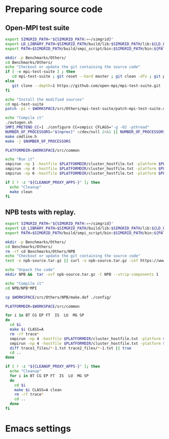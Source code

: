 * Preparing source code

** Open-MPI test suite
#+BEGIN_SRC sh :tangle bin/Others_mpi-test-suite.sh :shebang "#!/bin/sh -uxe"
export SIMGRID_PATH="${SIMGRID_PATH:=~/simgrid}"
export LD_LIBRARY_PATH=$SIMGRID_PATH/build/lib:$SIMGRID_PATH/lib:${LD_LIBRARY_PATH:=}
export PATH=$SIMGRID_PATH/build/smpi_script/bin:$SIMGRID_PATH/bin:${PATH:=}

mkdir -p Benchmarks/Others/
cd Benchmarks/Others/
echo "Checkout or update the git containing the source code"
if [ -e mpi-test-suite ] ; then
   cd mpi-test-suite ; git reset --hard master ; git clean -dfx ; git pull ; cd ..
else
   git clone --depth=1 https://github.com/open-mpi/mpi-test-suite.git
fi

echo "Install the modified sources"
cd mpi-test-suite
patch -p1 < $WORKSPACE/src/Others/mpi-test-suite/patch-mpi-test-suite.diff

echo "Compile it"
./autogen.sh
SMPI_PRETEND_CC=1 ./configure CC=smpicc CFLAGS="-g -O2 -pthread"
NUMBER_OF_PROCESSORS="$(nproc)" >/dev/null 2>&1 || NUMBER_OF_PROCESSORS=1
make cmdline.h
make -j $NUMBER_OF_PROCESSORS

PLATFORMDIR=$WORKSPACE/src/common

echo "Run it"
smpirun -np 1 -hostfile $PLATFORMDIR/cluster_hostfile.txt -platform $PLATFORMDIR/cluster_crossbar.xml --cfg=smpi/host-speed:100 ./mpi_test_suite
smpirun -np 4 -hostfile $PLATFORMDIR/cluster_hostfile.txt -platform $PLATFORMDIR/cluster_crossbar.xml --cfg=smpi/host-speed:100 ./mpi_test_suite
smpirun -np 6 -hostfile $PLATFORMDIR/cluster_hostfile.txt -platform $PLATFORMDIR/cluster_crossbar.xml --cfg=smpi/host-speed:100 ./mpi_test_suite

if [ ! -z "${CLEANUP_PROXY_APPS-}" ]; then
  echo "Cleanup"
  make clean
fi
 #+END_SRC

** NPB tests with replay.
#+BEGIN_SRC sh :tangle bin/Others_NPB.sh :shebang "#!/bin/sh -uxe"
export SIMGRID_PATH="${SIMGRID_PATH:=~/simgrid}"
export LD_LIBRARY_PATH=$SIMGRID_PATH/build/lib:$SIMGRID_PATH/lib:${LD_LIBRARY_PATH:=}
export PATH=$SIMGRID_PATH/build/smpi_script/bin:$SIMGRID_PATH/bin:${PATH:=}

mkdir -p Benchmarks/Others/
cd Benchmarks/Others/
rm -rf cd Benchmarks/Others/NPB
echo "Checkout or update the git containing the source code"
test -e npb-source.tar.gz || curl -o npb-source.tar.gz -Lkf https://www.nas.nasa.gov/assets/npb/NPB3.4.2.tar.gz

echo "Unpack the code"
mkdir NPB &&  tar -xvf npb-source.tar.gz -C NPB --strip-components 1

echo "Compile it"
cd NPB/NPB*MPI

cp $WORKSPACE/src/Others/NPB/make.def ./config/

PLATFORMDIR=$WORKSPACE/src/common

for i in BT CG EP FT  IS  LU  MG SP
do
  cd $i
  make $i CLASS=A
  rm -rf trace*
  smpirun -np 4 -hostfile $PLATFORMDIR/cluster_hostfile.txt -platform $PLATFORMDIR/cluster_crossbar.xml --cfg=smpi/display-timing:yes --cfg=smpi/host-speed:100 -trace-ti --cfg=tracing/filename:trace1 ../bin/$(echo $i | tr '[:upper:]' '[:lower:]').A.x
  smpirun -np 4 -hostfile $PLATFORMDIR/cluster_hostfile.txt -platform $PLATFORMDIR/cluster_crossbar.xml --cfg=smpi/display-timing:yes --cfg=smpi/host-speed:100 -trace-ti --cfg=tracing/filename:trace2 -replay trace1
  diff trace1_files/*-1.txt trace2_files/*-1.txt || true
  cd ..
done

if [ ! -z "${CLEANUP_PROXY_APPS-}" ]; then
  echo "Cleanup"
  for i in BT CG EP FT  IS  LU  MG SP
  do
    cd $i
    make $i CLASS=A clean
    rm -rf trace*
    cd ..
  done
fi
 #+END_SRC

* Emacs settings
# Local Variables:
# eval:    (org-babel-do-load-languages 'org-babel-load-languages '( (shell . t) (R . t) (perl . t) (ditaa . t) ))
# eval:    (setq org-confirm-babel-evaluate nil)
# eval:    (setq org-alphabetical-lists t)
# eval:    (setq org-src-fontify-natively t)
# eval:    (add-hook 'org-babel-after-execute-hook 'org-display-inline-images)
# eval:    (add-hook 'org-mode-hook 'org-display-inline-images)
# eval:    (add-hook 'org-mode-hook 'org-babel-result-hide-all)
# eval:    (setq org-babel-default-header-args:R '((:session . "org-R")))
# eval:    (setq org-export-babel-evaluate nil)
# eval:    (setq ispell-local-dictionary "american")
# eval:    (setq org-export-latex-table-caption-above nil)
# eval:    (eval (flyspell-mode t))
# End:

